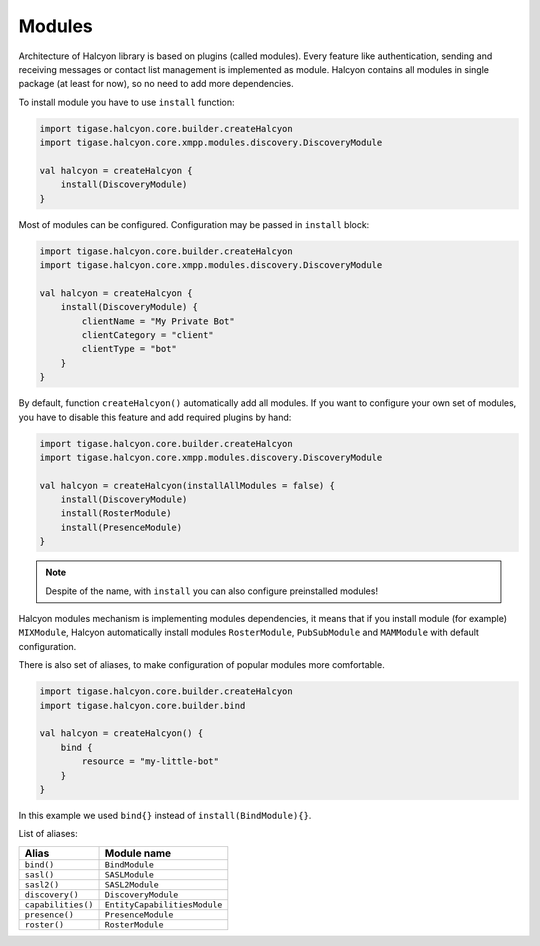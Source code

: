 Modules
^^^^^^^

Architecture of Halcyon library is based on plugins (called modules). Every feature like authentication, sending and receiving messages or contact list management is implemented as module.
Halcyon contains all modules in single package (at least for now), so no need to add more dependencies.

To install module you have to use ``install`` function:

.. code:: kotlin

    import tigase.halcyon.core.builder.createHalcyon
    import tigase.halcyon.core.xmpp.modules.discovery.DiscoveryModule

    val halcyon = createHalcyon {
        install(DiscoveryModule)
    }

Most of modules can be configured. Configuration may be passed in ``install`` block:

.. code:: kotlin

    import tigase.halcyon.core.builder.createHalcyon
    import tigase.halcyon.core.xmpp.modules.discovery.DiscoveryModule

    val halcyon = createHalcyon {
        install(DiscoveryModule) {
            clientName = "My Private Bot"
            clientCategory = "client"
            clientType = "bot"
        }
    }

By default, function ``createHalcyon()`` automatically add all modules. If you want to configure your own set of modules, you have to disable this feature and add required plugins by hand:

.. code:: kotlin

    import tigase.halcyon.core.builder.createHalcyon
    import tigase.halcyon.core.xmpp.modules.discovery.DiscoveryModule

    val halcyon = createHalcyon(installAllModules = false) {
        install(DiscoveryModule)
        install(RosterModule)
        install(PresenceModule)
    }

.. note::

   Despite of the name, with ``install`` you can also configure preinstalled modules!

Halcyon modules mechanism is implementing modules dependencies, it means that if you install module (for example) ``MIXModule``, Halcyon automatically install modules ``RosterModule``, ``PubSubModule`` and ``MAMModule`` with default configuration.

There is also set of aliases, to make configuration of popular modules more comfortable.

.. code:: kotlin

    import tigase.halcyon.core.builder.createHalcyon
    import tigase.halcyon.core.builder.bind

    val halcyon = createHalcyon() {
        bind {
            resource = "my-little-bot"
        }
    }

In this example we used ``bind{}`` instead of ``install(BindModule){}``.

List of aliases:

+-----------------------+-----------------------------+
| Alias                 | Module name                 |
+=======================+=============================+
| ``bind()``            | ``BindModule``              |
+-----------------------+-----------------------------+
| ``sasl()``            | ``SASLModule``              |
+-----------------------+-----------------------------+
| ``sasl2()``           | ``SASL2Module``             |
+-----------------------+-----------------------------+
| ``discovery()``       | ``DiscoveryModule``         |
+-----------------------+-----------------------------+
| ``capabilities()``    | ``EntityCapabilitiesModule``|
+-----------------------+-----------------------------+
| ``presence()``        | ``PresenceModule``          |
+-----------------------+-----------------------------+
| ``roster()``          | ``RosterModule``            |
+-----------------------+-----------------------------+
